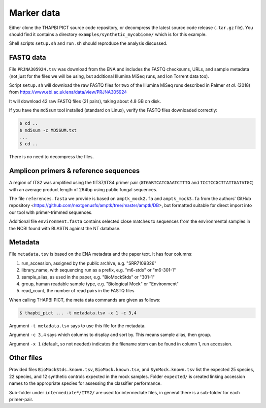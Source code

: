 .. _synthetic_mycobiome_sample_data:

Marker data
===========

Either clone the THAPBI PICT source code repository, or decompress the latest
source code release (``.tar.gz`` file). You should find it contains a
directory ``examples/synthetic_mycobiome/`` which is for this example.

Shell scripts ``setup.sh`` and ``run.sh`` should reproduce the analysis
discussed.

FASTQ data
----------

File ``PRJNA305924.tsv`` was download from the ENA and includes the FASTQ
checksums, URLs, and sample metadata (not just for the files we will be using,
but additional Illumina MiSeq runs, and Ion Torrent data too).

Script ``setup.sh`` will download the raw FASTQ files for two of the Illumina
MiSeq runs described in Palmer *et al.* (2018)
from https://www.ebi.ac.uk/ena/data/view/PRJNA305924

It will download 42 raw FASTQ files (21 pairs), taking about 4.8 GB on disk.

If you have the ``md5sum`` tool installed (standard on Linux), verify the
FASTQ files downloaded correctly:

.. code:: console

    $ cd ..
    $ md5sum -c MD5SUM.txt
    ...
    $ cd ..

There is no need to decompress the files.

Amplicon primers & reference sequences
--------------------------------------

A region of ITS2 was amplified using the fITS7/ITS4 primer pair
(``GTGARTCATCGAATCTTTG`` and ``TCCTCCGCTTATTGATATGC``) with an average
product length of 264bp using public fungal sequences.

The file ``references.fasta`` we provide is based on ``amptk_mock2.fa`` and
``amptk_mock3.fa`` from the authors' GitHub repository
<https://github.com/nextgenusfs/amptk/tree/master/amptk/DB>, but formatted
suitable for direct import into our tool with primer-trimmed sequences.

Additional file ``environment.fasta`` contains selected close matches to
sequences from the environmental samples in the NCBI found with BLASTN
against the NT database.

Metadata
--------

File ``metadata.tsv`` is based on the ENA metadata and the paper text. It has
four columns:

1. run_accession, assigned by the public archive, e.g. "SRR7109326"
2. library_name, with sequencing run as a prefix, e.g. "m6-stds" or "m6-301-1"
3. sample_alias, as used in the paper, e.g. "BioMockStds" or "301-1"
4. group, human readable sample type, e.g. "Biological Mock" or "Environment"
5. read_count, the number of read pairs in the FASTQ files

When calling THAPBI PICT, the meta data commands are given as follows:

.. code:: console

    $ thapbi_pict ... -t metadata.tsv -x 1 -c 3,4

Argument ``-t metadata.tsv`` says to use this file for the metadata.

Argument ``-c 3,4`` says which columns to display and sort by. This means
sample alias, then group.

Argument ``-x 1`` (default, so not needed) indicates the filename stem can be
found in column 1, run accession.

Other files
-----------

Provided files ``BioMockStds.known.tsv``, ``BioMock.known.tsv``, and
``SynMock.known.tsv`` list the expected 25 species, 22 species, and 12
synthetic controls expected in the mock samples. Folder ``expected/`` is
created linking accession names to the appropriate species for assessing the
classifier performance.

Sub-folder under ``intermediate*/ITS2/`` are used for intermediate files,
in general there is a sub-folder for each primer-pair.

